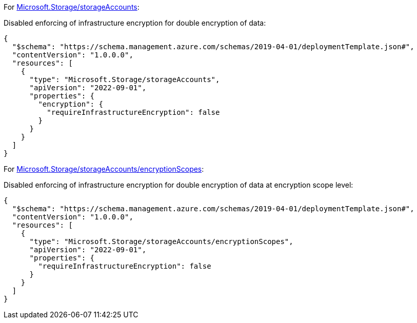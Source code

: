 For https://learn.microsoft.com/en-us/azure/templates/microsoft.storage/storageaccounts[Microsoft.Storage/storageAccounts]:

Disabled enforcing of infrastructure encryption for double encryption of data:
[source,json,diff-id=1001,diff-type=noncompliant]
----
{
  "$schema": "https://schema.management.azure.com/schemas/2019-04-01/deploymentTemplate.json#",
  "contentVersion": "1.0.0.0",
  "resources": [
    {
      "type": "Microsoft.Storage/storageAccounts",
      "apiVersion": "2022-09-01",
      "properties": {
        "encryption": {
          "requireInfrastructureEncryption": false
        }
      }
    }
  ]
}
----

For https://learn.microsoft.com/en-us/azure/templates/microsoft.storage/storageaccounts/encryptionscopes?pivots=deployment-language-bicep[Microsoft.Storage/storageAccounts/encryptionScopes]:

Disabled enforcing of infrastructure encryption for double encryption of data at encryption scope level:
[source,json,diff-id=1002,diff-type=noncompliant]
----
{
  "$schema": "https://schema.management.azure.com/schemas/2019-04-01/deploymentTemplate.json#",
  "contentVersion": "1.0.0.0",
  "resources": [
    {
      "type": "Microsoft.Storage/storageAccounts/encryptionScopes",
      "apiVersion": "2022-09-01",
      "properties": {
        "requireInfrastructureEncryption": false
      }
    }
  ]
}
----
